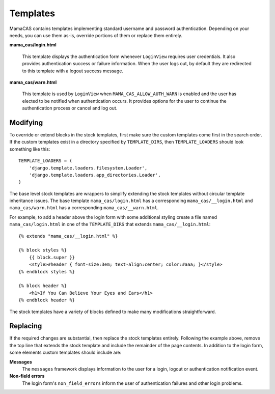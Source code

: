 .. _templates:

Templates
=========

MamaCAS contains templates implementing standard username and password
authentication. Depending on your needs, you can use them as-is, override
portions of them or replace them entirely.

**mama_cas/login.html**

   This template displays the authentication form whenever ``LoginView``
   requires user credentials. It also provides authentication success or
   failure information. When the user logs out, by default they are redirected
   to this template with a logout success message.

**mama_cas/warn.html**

   This template is used by ``LoginView`` when ``MAMA_CAS_ALLOW_AUTH_WARN``
   is enabled and the user has elected to be notified when authentication
   occurs. It provides options for the user to continue the authentication
   process or cancel and log out.

Modifying
---------

To override or extend blocks in the stock templates, first make sure the
custom templates come first in the search order. If the custom templates
exist in a directory specified by ``TEMPLATE_DIRS``, then
``TEMPLATE_LOADERS`` should look something like this::

   TEMPLATE_LOADERS = (
       'django.template.loaders.filesystem.Loader',
       'django.template.loaders.app_directories.Loader',
   )

The base level stock templates are wrappers to simplify extending the stock
templates without circular template inheritance issues. The base template
``mama_cas/login.html`` has a corresponding ``mama_cas/__login.html`` and
``mama_cas/warn.html`` has a corresponding ``mama_cas/__warn.html``.

For example, to add a header above the login form with some additional styling
create a file named ``mama_cas/login.html`` in one of the ``TEMPLATE_DIRS``
that extends ``mama_cas/__login.html``::

   {% extends "mama_cas/__login.html" %}

   {% block styles %}
       {{ block.super }}
       <style>#header { font-size:3em; text-align:center; color:#aaa; }</style>
   {% endblock styles %}

   {% block header %}
       <h1>If You Can Believe Your Eyes and Ears</h1>
   {% endblock header %}

The stock templates have a variety of blocks defined to make many modifications
straightforward.

Replacing
---------

If the required changes are substantial, then replace the stock templates
entirely. Following the example above, remove the top line that extends
the stock template and include the remainder of the page contents. In addition
to the login form, some elements custom templates should include are:

**Messages**
   The ``messages`` framework displays information to the user for a login,
   logout or authentication notification event.

**Non-field errors**
   The login form's ``non_field_errors`` inform the user of authentication
   failures and other login problems.
